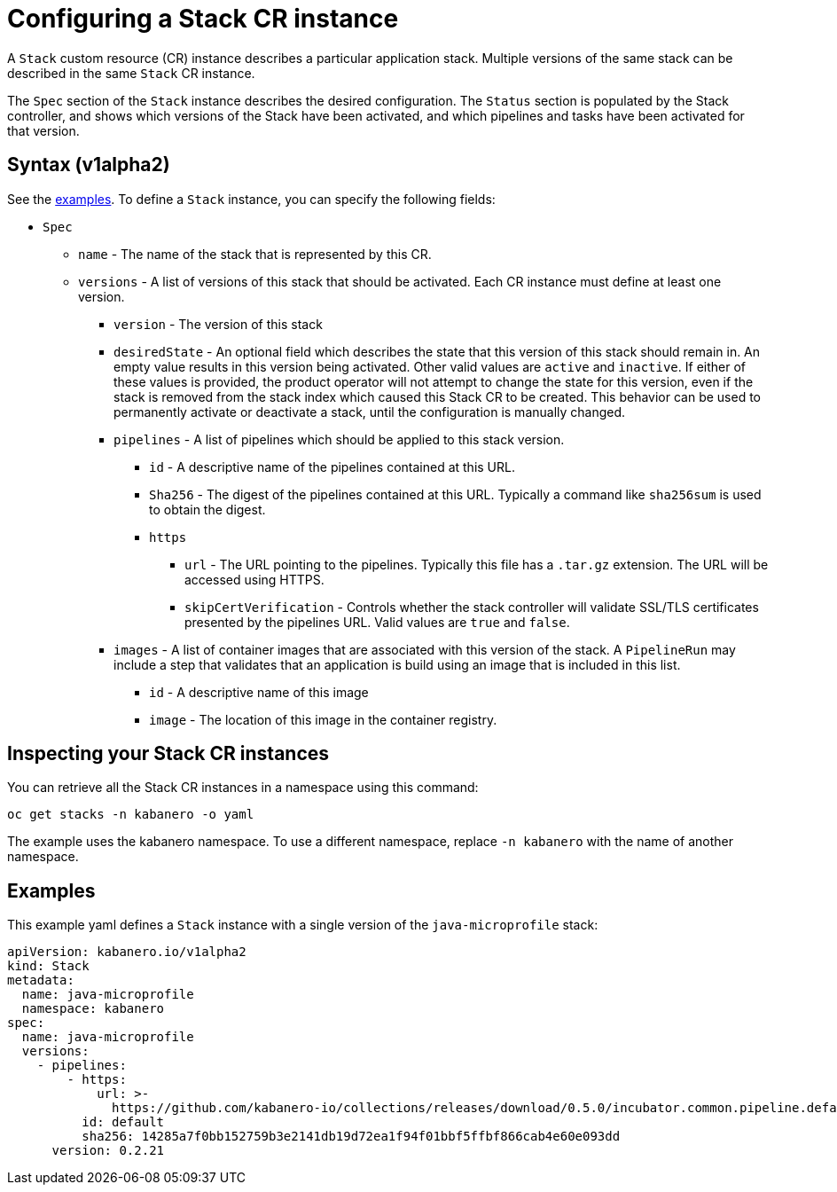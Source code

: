 :page-layout: doc
:page-doc-category: Configuration
:page-title: Configuring a Stack CR Instance
:sectanchors:
= Configuring a Stack CR instance

A `Stack` custom resource (CR) instance describes a particular application
stack.  Multiple versions of the same stack can be described in the
same `Stack` CR instance.  

The `Spec` section of the `Stack` instance describes the desired
configuration.  The `Status` section is populated by the Stack controller,
and shows which versions of the Stack have been activated, and which
pipelines and tasks have been activated for that version.

== Syntax (v1alpha2)

See the link:#examples[examples].  To define a `Stack` instance, you can
specify the following fields:

* `Spec`
** `name` - The name of the stack that is represented by this CR.
** `versions` - A list of versions of this stack that should be
   activated.  Each CR instance must define at least one version.
*** `version` - The version of this stack
*** `desiredState` - An optional field which describes the state
    that this version of this stack should remain in.  An empty
    value results in this version being activated.  Other valid
    values are `active` and `inactive`.  If either of these values
    is provided, the product operator will not attempt to change
    the state for this version, even if the stack is removed from
    the stack index which caused this Stack CR to be created.
    This behavior can be used to permanently activate or deactivate
    a stack, until the configuration is manually changed.
*** `pipelines` - A list of pipelines which should be applied to
    this stack version.
**** `id` - A descriptive name of the pipelines contained at this URL.
**** `Sha256` - The digest of the pipelines contained at this
      URL.  Typically a command like `sha256sum` is used to obtain the
      digest.
**** `https`
***** `url` - The URL pointing to the pipelines.  Typically this file
       has a `.tar.gz` extension.  The URL will be accessed using
       HTTPS.
***** `skipCertVerification` - Controls whether the stack controller will
       validate SSL/TLS certificates presented by the pipelines URL.
       Valid values are `true` and `false`.
*** `images` - A list of container images that are associated with
    this version of the stack.  A `PipelineRun` may include a step
    that validates that an application is build using an image that
    is included in this list.
**** `id` - A descriptive name of this image
**** `image` - The location of this image in the container registry.

== Inspecting your Stack CR instances

You can retrieve all the Stack CR instances in a namespace using this
command:

`oc get stacks -n kabanero -o yaml`

The example uses the kabanero namespace.  To use a different namespace,
replace `-n kabanero` with the name of another namespace.

== Examples

This example yaml defines a `Stack` instance with a single version of
the `java-microprofile` stack:

```yaml
apiVersion: kabanero.io/v1alpha2
kind: Stack
metadata:
  name: java-microprofile
  namespace: kabanero
spec:
  name: java-microprofile
  versions:
    - pipelines:
        - https:
            url: >-
              https://github.com/kabanero-io/collections/releases/download/0.5.0/incubator.common.pipeline.default.tar.gz
          id: default
          sha256: 14285a7f0bb152759b3e2141db19d72ea1f94f01bbf5ffbf866cab4e60e093dd
      version: 0.2.21
```
